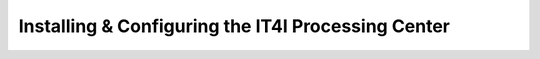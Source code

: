
Installing & Configuring the IT4I Processing Center
###################################################



